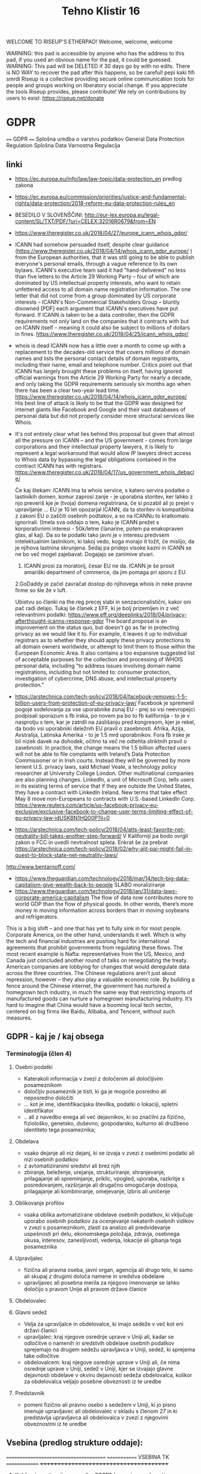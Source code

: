 #+TITLE: Tehno Klistir 16

WELCOME TO RISEUP'S ETHERPAD! Welcome, welcome, welcome

 WARNING: this pad is accessible by anyone who has the address to this pad, if you used an obvious name for the pad, it could be guessed.
 WARNING: This pad will be DELETED if 30 days go by with no edits. There is NO WAY to recover the pad after this happens, so be careful!
 pepi kaki fifi smrdi
  Riseup is a collective providing secure online communication tools for people and groups working on liberatory social change. If you appreciate the tools Riseup provides, please contribute! We rely on contributions by users to exist: https://riseup.net/donate

* GDPR
  
==== 
GDPR    
====    
Splošna uredba o varstvu podatkov
General Data Protection Regulation
Splošna Data Varnostna Regulacija

** linki
 - https://ec.europa.eu/info/law/law-topic/data-protection_en predlog zakona
 - https://ec.europa.eu/commission/priorities/justice-and-fundamental-rights/data-protection/2018-reform-eu-data-protection-rules_en
 - BESEDILO V SLOVENŠČINI: http://eur-lex.europa.eu/legal-content/SL/TXT/PDF/?uri=CELEX:32016R0679&from=EN
 - https://www.theregister.co.uk/2018/04/27/europe_icann_whois_gdpr/
 - ICANN had somehow persuaded itself, despite clear guidance (https://www.theregister.co.uk/2018/04/14/whois_icann_gdpr_europe/ ) from the European authorities, that it was still going to be able to publish everyone's personal emails, through a vague reference to its own bylaws. ICANN's executive team said it had "hand-delivered" no less than five letters to the Article 29 Working Party – four of which are dominated by US intellectual property interests, who want to retain unfettered access to all domain name registration information. The one letter that did not come from a group dominated by US corporate interests – ICANN's Non-Commercial Stakeholders Group – bluntly disowned [PDF] each argument that ICANN's executives have put forward.  If ICANN is taken to be a data controller, then the GDPR requirements not only land on the companies that it contracts with but on ICANN itself – meaning it could also be subject to millions of dollars in fines.  https://www.theregister.co.uk/2018/04/25/icann_whois_gdpr/
 - whois is dead ICANN now has a little over a month to come up with a replacement to the decades-old service that covers millions of domain names and lists the personal contact details of domain registrants, including their name, email and telephone number. Critics point out that ICANN has largely brought these problems on itself, having ignored official warnings from the Article 29 Working Party for nearly a decade, and only taking the GDPR requirements seriously six months ago when there has been a clear two-year lead time.  https://www.theregister.co.uk/2018/04/14/whois_icann_gdpr_europe/  His best line of attack is likely to be that the GDPR was designed for internet giants like Facebook and Google and their vast databases of personal data but did not properly consider more structural services like Whois.
 - It's not entirely clear what lies behind this proposal but given that almost all the pressure on ICANN – and the US government - comes from large corporations and their intellectual property lawyers, it is likely to represent a legal workaround that would allow IP lawyers direct access to Whois data by bypassing the legal obligations contained in the contract ICANN has with registrars. https://www.theregister.co.uk/2018/04/17/us_government_whois_debacle/
   
   Če kaj štekam: ICANN ima ta whois service, s katero servira podatke o lastinikih domen, komur zaprosi zanje - je uporabna storitev, ker lahko z njo preveriš kje je (tvoja) domena registrirana, če si pozabil ali jo prejel v upravljanje ... EU je 10 let opozarjal ICANN, da ta storitev ni kompatibilna z zakoni EU o zaščiti osebnih podtakov, a so na ICANNu to kratkomalo ignorirali. (Imela sva oddajo o tem, kako je ICANN prežet s korporativnimi interesi - 50k/letne članarine, potem pa enakopraven glas, al kaj). Da so te podatki tako javni je v interesu predvsem intelektualnim lastnikom, ki takoj vedo, koga morajo it tožit, če mislijo, da je njihova lastnina skrunjena.
   Sedaj pa pridejo visoke kazni in ICANN se ne bo več mogel zajebavat. Dogajajo se zanimive stvari. 
   1. ICANN prosi za moratorij, česar EU ne da. ICANN je še prosit amariški department of commerce, da jim pomaga pri sporu z EU.   
   2.GoDaddy je začel zavračat dostop do njihovega whois in neke pravne firme so šle že v luft.
   
   Ubistvu so članki na the.reg precej slabi in senzacionalistični, kakor oni pač radi delajo. Tukaj še članek z EFF, ki je bolj prizemljen in z več relevantnimi podatki: https://www.eff.org/deeplinks/2018/04/privacy-afterthought-icanns-response-gdpr  The board proposal is an improvement on the status quo, but doesn't go as far in protecting privacy as we would like it to. For example, it leaves it up to individual registrars as to whether they should apply these privacy protections to all domain owners worldwide, or attempt to limit them to those within the European Economic Area. It also contains a too expansive suggested list of acceptable purposes for the collection and processing of WHOIS personal data, including "to address issues involving domain name registrations, including but not limited to: consumer protection, investigation of cybercrime, DNS abuse, and intellectual property protection." 
   
 - https://arstechnica.com/tech-policy/2018/04/facebook-removes-1-5-billion-users-from-protection-of-eu-privacy-law/ Facebook je spremenil pogoje sodelovanja za vse uporabnike zunaj EU - prej so vsi neevropejci podpisali sporazum s fb irska, po novem pa bo to fb kalifornija - to je v nasprotju s tem, kar je zatrdil na zaslišanju pred kongresom, kjer je rekel, da bodo vsi uporabniki deležnih EU pravil o zasebnosti. Afrika, Azija, Avstralija, Latinska Amerika - to je 1.5 mrd uporabnikov. Fora fb irske je bil nizek davek na dohodek, očitno ta več ne odtehta striktnih pravil o zasebnosti. In practice, the change means the 1.5 billion affected users will not be able to file complaints with Ireland’s Data Protection Commissioner or in Irish courts. Instead they will be governed by more lenient U.S. privacy laws, said Michael Veale, a technology policy researcher at University College London. Other multinational companies are also planning changes. LinkedIn, a unit of Microsoft Corp, tells users in its existing terms of service that if they are outside the United States, they have a contract with LinkedIn Ireland. New terms that take effect May 8 move non-Europeans to contracts with U.S.-based LinkedIn Corp. https://www.reuters.com/article/us-facebook-privacy-eu-exclusive/exclusive-facebook-to-change-user-terms-limiting-effect-of-eu-privacy-law-idUSKBN1HQ00P?il=0
 
 - https://arstechnica.com/tech-policy/2018/04/atts-least-favorite-net-neutrality-bill-takes-another-step-forward/ V Kaliforniji pa bodo ovrgli zakon o FCC in uvedli nevtralnost spleta.  Enkrat še za prebrat https://arstechnica.com/tech-policy/2018/02/why-ajit-pai-might-fail-in-quest-to-block-state-net-neutrality-laws/
 
 http://www.bentarnoff.com/
  - https://www.theguardian.com/technology/2018/mar/14/tech-big-data-capitalism-give-wealth-back-to-people SLABO moraliziranje
  - https://www.theguardian.com/technology/2018/jan/31/data-laws-corporate-america-capitalism  The flow of data now contributes more to world GDP than the flow of physical goods. In other words, there’s more money in moving information across borders than in moving soybeans and refrigerators.
This is a big shift – and one that has yet to fully sink in for most people. Corporate America, on the other hand, understands it well. Which is why the tech and financial industries are pushing hard for international agreements that prohibit governments from regulating these flows. The most recent example is Nafta: representatives from the US, Mexico, and Canada just concluded another round of talks on renegotiating the treaty. American companies are lobbying for changes that would deregulate data across the three countries.   The Chinese regulations aren’t just about repression, however – they also play a valuable economic role. By building a fence around the Chinese internet, the government has nurtured a homegrown tech industry, in much the same way that restricting imports of manufactured goods can nurture a homegrown manufacturing industry. It’s hard to imagine that China would have a booming local tech sector, centered on big firms like Baidu, Alibaba, and Tencent, without such measures.

** GDPR - kaj je / kaj obsega

*** Terminologija (člen 4)

**** Osebni podatki
     - Katerakoli informacija v zvezi z določenim ali določljivim posameznikom
     - določljiv posameznik je tisti, ki ga je mogoče posredno ali neposredno določiti
     - ... kot je ime, identifikacijska številka, podatki o lokaciji, spletni identifikator
     - .. ali z navedbo enega ali več dejavnikov, ki so značilni za fizično, fiziološko, genetsko, duševno, gospodarsko, kulturno ali družbeno identiteto tega posameznika; 
**** Obdelava
     - vsako dejanje ali niz dejanj, ki se izvaja v zvezi z osebnimi podatki ali nizi osebnih podatkov
     - z avtomatiziranimi sredstvi ali brez njih
     - zbiranje, beleženje, urejanje, strukturiranje, shranjevanje, prilagajanje ali spreminjanje, priklic, vpogled, uporaba, razkritje s posredovanjem, razširjanje ali drugačno omogočanje dostopa, prilagajanje ali kombiniranje, omejevanje, izbris ali uničenje
**** Oblikovanje profilov
     - vsaka oblika avtomatizirane obdelave osebnih podatkov, ki vključuje uporabo osebnih podatkov za ocenjevanje nekaterih osebnih vidikov v zvezi s posameznikom, zlasti za analizo ali predvidevanje uspešnosti pri delu, ekonomskega položaja, zdravja, osebnega okusa, interesov, zanesljivosti, vedenja, lokacije ali gibanja tega posameznika
**** Upravljalec
     - fizična ali pravna oseba, javni organ, agencija ali drugo telo, ki samo ali skupaj z drugimi določa namene in sredstva obdelave
     - upravljavec ali posebna merila za njegovo imenovanje se lahko določijo s pravom Unije ali pravom države članice 
**** Obdelovalec
**** Glavni sedež
     - Velja za upravljalce in obdelovalce, ki imajo sedeže v več kot eni državi članici
     - upravljalec: kraj njegove osrednje uprave v Uniji ali, kadar se odločitve o namenih in sredstvih obdelave osebnih podatkov sprejemajo na drugem sedežu upravljavca v Uniji, sedež, ki sprejema take odločitve
     - obdelovalcem: kraj njegove osrednje uprave v Uniji ali, če nima osrednje uprave v Uniji, sedež v Uniji, kjer se izvajajo glavne dejavnosti obdelave v okviru dejavnosti sedeža obdelovalca, kolikor za obdelovalca veljajo posebne obveznosti iz te uredbe
**** Predstavnik
     - pomeni fizično ali pravno osebo s sedežem v Uniji, ki jo pisno imenuje upravljavec ali obdelovalec v skladu s členom 27 in ki predstavlja upravljavca ali obdelovalca v zvezi z njegovimi obveznostmi iz te uredbe
** Vsebina (predlog strukture oddaje):
   
=======================================
============= VSEBINA TK ==============
+++++++++++++++++++++++++++++++++++++++
   
1. Kakšna je motivacija za uvedbo GDPR? (posegi v zasebnosti uporabnikov / tožbe / ...)
    Zgodovina regulacij ravnanja z osebnimi podatki v evropi:
  https://iapp.org/resources/article/a-brief-history-of-the-general-data-protection-regulation/

  https://www.euractiv.com/section/digital/news/us-lobbying-waters-down-eu-data-protection-reform/
  The overhaul of data protection rules proposed by Viviane Reding, the European Commission vice president in charge of fundamental rights, was substantially modified before it was published, following a heated debate within the EU executive. 
  Some of the planned provisions raised many objections by the most business-minded commissioners, including Neelie Kroes (Digital Agenda) and Karel de Gucht (Trade).
  Many lobbies tried to soften the rules concerning the newly introduced 'right to be forgotten,' enabling users to delete personal information that they no longer want to share with banks, online booking websites or social media. 
  They also put their finger on the obligation to provide notification of data breaches and to obtain explicit consent to use personal data, as well as provisions related to the transfer of personal information to third countries.
  As a consequence of this pressure, the text proposed by the Commission was significantly amended, before it even reached the European Parliament and the EU Council for consideration.

  https://www.siliconrepublic.com/enterprise/gdpr-history-data-protection-ireland-eu

  Okviren časovni lok uvedb:

  ~ 90ta leta -> razpasili so se osebni računalniki, velik bum prenosa podatkov, javnost začne skrbeti varnost osebnih podatkov
  - 1995 EU pripravlja vseevropsko direktivo o procesiranju in pretoku podatkov Directive 95/46/EC
  - 1996 zaradi sporov okoli 29. člena nastane WP29, Working Party 29
  - v veljavo pride 1998
  - evropske državi direktivo različno (vsebinsko in časovno) uvedejo v nacionalno politiko
  - 1998~2000 International Safe Harbor Privacy Principles / Safe Harbour Privacy Principles
  - načela ravnanja podatkov za privatne organizacije, v izogib leakanju osebnih podatkov posameznikov
  - 2000 evropska komisija odločila, da so US načela skladna z EU direktivami, "Safe harbour decision"
  - Šrems se ni strinjal in vokaliziral svoje nelagodje, skupaj z dokazi; ECJ oktobra 2015 razveljavil skladnost US-EU
  - 2. februarja 2016 sta se evropska komisija in US dogovorila za  "EU-US Privacy Shield"
  3. 12. julij 2002 uvedena ePrivacy 2002/58/EC direktiva
  - določa, kako naj se ravna z pretokom podatkov znotraj eu
  2. Januarja 2012 nastane predlog GDPRja, ki naj bi naslovil težave
  - GDPR uveden 24. maja 2016, pride v efekt 25. maja 2018

      2. Kaj GDPR obsega? Kaj so zasebni podatki, ki se varujejo, kako morajo biti varovani?
      3. Kako bo EU uveljavljal GDPR?
      4. Kakšen bo realen vpliv na poslovanje podjetij? Gigantov, manjših?
    
** Kritike GDPR:
  https://pagefair.com/blog/2017/gdpr-legitimate-interest/
  https://ico.org.uk/for-organisations/guide-to-the-general-data-protection-regulation-gdpr/legitimate-interests/what-is-the-legitimate-interests-basis/
  
  https://medium.com/mydata/five-loopholes-in-the-gdpr-367443c4248b
  
  
    
** Policijska direktiva
Skupaj z gdpr v veljavo stopi še policijska direktiva (nisem ziher, če res glih skupaj), ki določa free flow = prosti tok osebnih podatkov kriminalnih prestopnikov https://ec.europa.eu/info/law/law-topic/data-protection/data-protection-eu_en

** razni linki
Njemacki indi film o data in regulaciji in EU
http://www.democracy-film.de/

 https://www.eff.org/
 https://www.defectivebydesign.org/
 
 Geert Lovink - človek za nizozemskim inšitutom za omrežne culture http://www.rtvslo.si/gospodarstvo/geert-lovink-facebook-moramo-uniciti-google-podruzbiti/453021 Na patetičen način napada spletne gigante. Ne poda alternative, niti izhodišča - intervju je tudi slab.
 
 omenja:
    - Youtube bo dal h konspiracy videom linke do wikipedije https://www.pcmag.com/news/359834/youtube-to-add-wikipedia-links-to-conspiracy-videos
    - Mjanmar in facebook

Tale se je zaprl zaradi gdprja, bojda: https://www.streetlend.com/

** Pregleden GDPR: https://gdpr.algolia.com/sl/

** Velekorporacije in GDPR
================================================
https://www.wsj.com/articles/stage-is-set-for-battle-over-data-privacy-in-europe-1526031104# Fin članek, predvsem o tem, kako se bodo velike firme lahko spopadle z GDPRjem
“Behavioral advertising” is the name for the business, worth tens of billions of dollars a year, that allows companies to show users targeted advertising based on their internet activity.
Facebook says the data it collects is necessary to fulfill its contract with users to provide “a personalized experience.”
it is “unlikely” that contractual necessity would pass muster for “collection and processing of personal data arising from tracking off-platform”—that is, on sites or apps other than those belonging to a particular service provider.
“What is really necessary for the performance of the contract between the users and Facebook?” asked Johannes Caspar, the privacy regulator for the city of Hamburg, Germany. That is “one of the crucial questions which we will have to answer under the GDPR.”
The new law gives consumer groups the ability to lodge collective complaints, akin to class-action lawsuits, before privacy regulators or national courts.

** Max Schrems in NYOB NGO

Max Schrems in njegov NYOB NGO https://www.computerweekly.com/news/450432850/Max-Schrems-champions-NGO-to-fight-for-GDPR-rights
Assuming NYOB achieves its crowdsourcing target and is up and running by 25 May 2018, Schrems said the aim will not be to go after every violation of the GDPR, but instead look at companies that deliberately do not follow the law because they believe they can gain a competitive advantage that way.

https://noyb.eu/contact-media - tukaj imamo maxa schremsa in njegovo ekipco, ki hoče zbrat 250k € na leto, da bi se bockala s fejsbukom. Schrems 

https://gdprinformer.com/news/max-schrems-launches-new-ngo-none-business

epic je dal 5k € za nyob https://epic.org/

** Še linki
https://www.wsj.com/articles/how-europes-new-privacy-rules-favor-google-and-facebook-1524536324?mod=article_inline# - Ali bo GDPR oslabil facebookovo in googlovo konkurenco in še bolj utrdil oglaševalski duopol? Ta že sedaj pokasira 49% celotnega spletnega oglaševanja.
Google tracka obiske 64% spletnih strani, facebook pa 29%. (Google ima 7 produktov Android, Google Play, Chrome, Search, Gmail, YouTube, Google Maps )
Facebook has started showing its 277 million daily users in Europe detailed prompts urging them to approve Facebook’s use of their personal information, including sensitive items such as religion. One pop-up asks permission for Facebook to use data from other sites and advertisers to target ads at people on all of its apps, as well as on other websites where it sells ads.
Court battles over whether companies are meeting GDPR’s requirement that consent be “freely given” are likely to drag on for years, said Eduardo Ustaran, a privacy lawyer at Hogan Lovells.
- It published an updated “User Consent Policy” that will, as of May 25, require publishers and app owners that sell ads through Google to request consent that specifically mentions every company that might collect or process their users’ data, or risk being kicked off Google’s system.
- 2 firmi sta prenehali s poslovanjem v EU - Verve, posreduje oglase glede na lokacijo ljudi, Drawbridge, ki tracka ljudi na različnih napravah.

https://www.wsj.com/articles/facebook-provides-a-preview-of-its-privacy-makeover-1524027600 - fb prenovljeni user consent
will start asking European users for permission to use their personal data to power features like facial recognition and some forms of targeted advertising.

================================================
drugo:
    https://aeon.co/essays/how-communist-bulgaria-became-a-leader-in-tech-and-sci-fi

===============================================

** Direktiva it 2002 (kuki la')
Mogoče bi bilo dobro naredit primerjavo z 
Privacy and Electronic Communications Directive 2002 - https://en.wikipedia.org/wiki/Privacy_and_Electronic_Communications_Directive_2002 ki zahteva cookie consent - mislim, da je to ta ...
Se kao ni preveč strogo vpeljevala in predvsem ni bilo inšpekcijskih nadzorov.

===============================================

** rendom linki
https://www.theguardian.com/technology/askjack/2018/mar/29/gdpr-email-data-protection-regulations-secure
https://www.theguardian.com/commentisfree/2017/aug/07/the-guardian-view-on-data-protection-a-vital-check-on-power
https://www.jacobinmag.com/2017/04/internet-privacy-data-collection-trump-isps-fcc/
https://www.theguardian.com/technology/2017/dec/14/facebook-russia-social-media-propaganda
https://www.theguardian.com/technology/2017/sep/21/coding-education-teaching-silicon-valley-wages
http://aksioma.org/ http://networkcultures.org/geert/ http://networkcultures.org/geert/2017/09/19/valuable-networks-interview-with-geert-lovink/ http://networkcultures.org/geert/2017/09/04/economy-and-politics-of-the-net-interview-with-geert-lovink/

https://www.blog.google/topics/public-policy/responding-campaign-accountability-report-academic-research
http://krisis.eu/

http://www.asbis.com/download/cache/BlackBerry_GDPR.pdf?cid=20170627113625401612000000

https://radiostudent.si/kultura/humanistika/hekerski-manifest
http://www.nevladni.info/dan-vkljucujoce-informacijske-druzbe-2018/
http://www.e-flux.com/architecture/superhumanity/179224/on-automation-and-free-time/


Max Schrems in njegov NYOB NGO https://www.computerweekly.com/news/450432850/Max-Schrems-champions-NGO-to-fight-for-GDPR-rights
Assuming NYOB achieves its crowdsourcing target and is up and running by 25 May 2018, Schrems said the aim will not be to go after every violation of the GDPR, but instead look at companies that deliberately do not follow the law because they believe they can gain a competitive advantage that way.

https://noyb.eu/contact-media - tukaj imamo maxa schremsa in njegovo ekipco, ki hoče zbrat 250k € na leto, da bi se bockala s fejsbukom. Schrems 

https://gdprinformer.com/news/max-schrems-launches-new-ngo-none-business

epic je dal 5k € za nyob https://epic.org/

https://www.wsj.com/articles/how-europes-new-privacy-rules-favor-google-and-facebook-1524536324?mod=article_inline# - Ali bo GDPR oslabil facebookovo in googlovo konkurenco in še bolj utrdil oglaševalski duopol? Ta že sedaj pokasira 49% celotnega spletnega oglaševanja.
Google tracka obiske 64% spletnih strani, facebook pa 29%. (Google ima 7 produktov Android, Google Play, Chrome, Search, Gmail, YouTube, Google Maps )
Facebook has started showing its 277 million daily users in Europe detailed prompts urging them to approve Facebook’s use of their personal information, including sensitive items such as religion. One pop-up asks permission for Facebook to use data from other sites and advertisers to target ads at people on all of its apps, as well as on other websites where it sells ads.
Court battles over whether companies are meeting GDPR’s requirement that consent be “freely given” are likely to drag on for years, said Eduardo Ustaran, a privacy lawyer at Hogan Lovells.
- It published an updated “User Consent Policy” that will, as of May 25, require publishers and app owners that sell ads through Google to request consent that specifically mentions every company that might collect or process their users’ data, or risk being kicked off Google’s system.
- 2 firmi sta prenehali s poslovanjem v EU - Verve, posreduje oglase glede na lokacijo ljudi, Drawbridge, ki tracka ljudi na različnih napravah.

https://www.wsj.com/articles/facebook-provides-a-preview-of-its-privacy-makeover-1524027600 - fb prenovljeni user consent
will start asking European users for permission to use their personal data to power features like facial recognition and some forms of targeted advertising.

================================================
drugo:
    https://aeon.co/essays/how-communist-bulgaria-became-a-leader-in-tech-and-sci-fi

===============================================
Mogoče bi bilo dobro naredit primerjavo z 
Privacy and Electronic Communications Directive 2002 - https://en.wikipedia.org/wiki/Privacy_and_Electronic_Communications_Directive_2002 ki zahteva cookie consent - mislim, da je to ta ...
Se kao ni preveč strogo vpeljevala in predvsem ni bilo inšpekcijskih nadzorov.

===============================================

* GDPR uredba (zapiski)
** Različna obravnava mikro, malih in srednjih podjetij ter velikih podjetij (str. 3)
  Za upoštevanje posebnega položaja mikro, malih in srednjih podjetij ta uredba vsebuje odstopanja glede vodenja evidenc za organizacije, ki zaposlujejo manj kot 250 oseb. Poleg tega se institucije in organe Unije ter države članice in njihove nadzorne organe spodbuja, da posebne potrebe mikro, malih in srednjih podjetij upoštevajo pri uporabi te uredbe. Pojem mikro, malih in srednjih podjetij bi moral temeljiti na členu 2 Priloge k Priporočilu Komisije 2003/361/ES ( 1 ).

** Splošne določbe (Str. 32)
   - Uredba določa pravila o varstvu posameznikov pri obdelavi osebnih podatkov in pravila o prostem pretoku osebnih podatkov. Varuje temeljne pravice in svoboščine posameznikov ter zlasti njihovo pravico do varstva osebnih podatkov. Prosti pretok osebnih podatkov v Uniji ne sme biti omejen ali prepovedan iz razlogov, povezanih z varstvom posameznikov pri obdelavi osebnih podatkov.

   - Uporablja se za obdelavo osebnih podatkov posameznikov v EU:
     - z nudenjem blaga ali storitev tem posameznikom (ne glede na to, ali je plačljivo ali brezplačno)
     - s spremljanjem vedenja posameznikov, kolikor to poteka v EU

** Opredelitev pojmov
*** Osebni podatki
    „osebni podatki“ pomeni katero koli informacijo v zvezi z določenim ali določljivim posameznikom (v nadaljnjem besedilu: posameznik, na katerega se nanašajo osebni podatki); določljiv posameznik je tisti, ki ga je mogoče neposredno ali posredno določiti, zlasti z navedbo identifikatorja, kot je ime, identifikacijska številka, podatki o lokaciji, spletni identifikator, ali z navedbo enega ali več dejavnikov, ki so značilni za fizično, fiziološko, genetsko, duševno, gospodarsko, kulturno ali družbeno identiteto tega posameznika;
*** ... (str. 33)
*** Zbirka
    „zbirka“ pomeni vsak strukturiran niz osebnih podatkov, ki so dostopni v skladu s posebnimi merili, niz pa je lahko centraliziran, decentraliziran ali razpršen na funkcionalni ali geografski podlagi;
    
    ^ Kaj to pomeni za verige blokov, ki hranijo podatke?
** Načela v zvezi z obdelavo osebnih podatkov (str. 35)
** Zakonistost obdelave (str. 36)
** Posebne vrste osebnih podatkov (str. 38)
   Prepovedani sta obdelava osebnih podatkov, ki razkrivajo rasno ali etnično poreklo, politično mnenje, versko ali filozofsko prepričanje ali članstvo v sindikatu, in obdelava genetskih podatkov, biometričnih podatkov za namene edinstvene identifikacije posameznika, podatkov v zvezi z zdravjem ali podatkov v zvezi s posameznikovim spolnim življenjem ali spolno usmerjenostjo
   
   Razen če je posameznik, na katerega se nanašajo osebni podatki, dal izrecno privolitev v obdelavo navedenih podatkov za enega ali več določenih namenov

** Omejitve (str. 46)
   Pravo Unije ali pravo države članice, ki velja za upravljavca ali obdelovalca podatkov, lahko z zakonodajnim ukrepom omeji obseg obveznosti in pravic iz členov 12 do 22 in člena 34, pa tudi člena 5, kolikor njegove določbe ustrezajo pravicam in obveznostim iz členov 12 do 22, če taka omejitev spoštuje bistvo temeljnih pravic in svoboščin ter je potreben in sorazmeren ukrep v demokratični družbi za zagotavljanje:
(a) državne varnosti;
(b) obrambe;
(c) javne varnosti;
(d) preprečevanja, preiskovanja, odkrivanja ali pregona kaznivih dejanj ali izvrševanja kazenskih sankcij, vključno z varovanjem pred grožnjami javni varnosti in njihovim preprečevanjem;
(e) drugih pomembnih ciljev v splošnem javnem interesu Unije ali države članice, zlasti pomembnega gospodarskega ali finančnega interesa Unije ali države članice, vključno z denarnimi, proračunskimi in davčnimi zadevami, javnim zdravjem in socialno varnostjo;
(f) varstva neodvisnosti sodstva in sodnega postopka;
(g) preprečevanja, preiskovanja, odkrivanja in pregona kršitev etike v zakonsko urejenih poklicih;
(h) spremljanja, pregledovanja ali urejanja, povezanega, lahko tudi zgolj občasno, z izvajanjem javne oblasti v primerih iz točk (a) do (e) in (g);
(i) varstva posameznika, na katerega se nanašajo osebni podatki, ali pravic in svoboščin drugih;
(j) uveljavljanja civilnopravnih zahtevkov.

*** Upravljalec in obdelovalec (str. 47)
 (psevdonimizacija) <- zajetih podatkov naj bo cim manj, ce je mozno naj bodo
 psevdonimizirani (kar pomeni, da so potrebni dodatni podatki za
 individuacijo); tudi za psevdonimizirane veljajo dolocbe ravnanja

   (str. 51) 5. Obveznosti iz odstavkov 1 in 2 se ne uporabljajo za podjetje ali organizacijo, ki zaposluje manj kot 250 oseb, razen če je verjetno, da obdelava, ki jo izvaja, predstavlja tveganje za pravice in svoboščine posameznikov, na katere se nanašajo osebni podatki, in ni občasna, ali obdelava vključuje posebne vrste podatkov iz člena 9(1) ali osebne podatke v zvezi s kazenskimi obsodbami in prekrški iz člena 10.

*** Sodelovanje z nadzornim organom (str. 51)
   V primeru kršitve varstva osebnih podatkov upravljavec brez nepotrebnega odlašanja, po možnosti pa najpozneje v 72 urah po seznanitvi s kršitvijo, o njej uradno obvesti pristojni nadzorni organ v skladu s členom 55, razen če ni verjetno, da bi bile s kršitvijo varstva osebnih podatkov ogrožene pravice in svoboščine posamez
   
** Prenos v 3. države / področja
(str. 61) Komisija v Uradnem listu Evropske unije in na svojem spletnem mestu objavi seznam tretjih držav, ozemelj, določenih sektorjev v tretji državi in mednarodnih organizacij, v zvezi s katerimi je sprejela sklep, da zagotavljajo ustrezno raven varstva oziroma je ne zagotavljajo več.

** Pritožbe posameznikov
   Vsak nadzorni organ olajša postopek vložitve pritožb iz točke (f) odstavka 1 z ukrepi, kot je obrazec za vložitev pritožbe, ki ga je mogoče izpolniti elektronsko, pri čemer niso izključena druga komunikacijska sredstva.
   
** Razmerja z drugimi direktivami / sporazumi

*** Direktiva 95/46/ES
    
Člen 94
Razveljavitev Direktive 95/46/ES
1.
Direktiva 95/46/ES se razveljavi z učinkom od 25. maja 2018.
2.
Sklicevanja na razveljavljeno direktivo se štejejo kot sklicevanja na to uredbo. Sklicevanja na Delovno skupino za
varstvo posameznikov pri obdelavi osebnih podatkov, ustanovljeno s členom

*** Direktiva 2002/58/ES
    
Člen 95
Razmerje z Direktivo 2002/58/ES
Ta uredba ne uvaja dodatnih obveznosti za fizične ali pravne osebe v zvezi z obdelavo, povezano z zagotavljanjem javno
dostopnih elektronskih komunikacijskih storitev v javnih komunikacijskih omrežjih v Uniji v povezavi z zadevami, za
katere veljajo posebne obveznosti z istim ciljem iz Direktive 2002/58/ES.

*** Mednarodni sporazumi

Razmerje s predhodno sklenjenimi sporazumi
Mednarodni sporazumi, ki vključujejo prenos osebnih podatkov v tretje države ali mednarodne organizacije in ki so jih
države članice sklenile pred 24. majem 2016 ter so skladni s pravom Unije, ki se je uporabljalo pred navedenim
datumom, ostanejo veljavni, dokler niso spremenjeni, nadomeščeni ali razveljavljeni.

* rendom linki
https://www.theguardian.com/technology/askjack/2018/mar/29/gdpr-email-data-protection-regulations-secure
https://www.theguardian.com/commentisfree/2017/aug/07/the-guardian-view-on-data-protection-a-vital-check-on-power
https://www.jacobinmag.com/2017/04/internet-privacy-data-collection-trump-isps-fcc/
https://www.theguardian.com/technology/2017/dec/14/facebook-russia-social-media-propaganda
https://www.theguardian.com/technology/2017/sep/21/coding-education-teaching-silicon-valley-wages
http://aksioma.org/ http://networkcultures.org/geert/ http://networkcultures.org/geert/2017/09/19/valuable-networks-interview-with-geert-lovink/ http://networkcultures.org/geert/2017/09/04/economy-and-politics-of-the-net-interview-with-geert-lovink/

https://www.blog.google/topics/public-policy/responding-campaign-accountability-report-academic-research
http://krisis.eu/

http://www.asbis.com/download/cache/BlackBerry_GDPR.pdf?cid=20170627113625401612000000

https://radiostudent.si/kultura/humanistika/hekerski-manifest
http://www.nevladni.info/dan-vkljucujoce-informacijske-druzbe-2018/
http://www.e-flux.com/architecture/superhumanity/179224/on-automation-and-free-time/

* Lev Manovič - The language of new media
=======================================
Lev Manovič - The language of new media
=======================================

History of modern surveilance:
    It starts with PHOTOGRAPHY. (Felix Tournachon Nadar leta 1858 posname prvo višinsko fotografijo pokrajine v Franciji. Takoj ga kontaktira vojska.)
    1881 - unmanned photo balloons (Francija in Nemčija)
    WW2 - radar, ki je potreboval novo oblike slike, nov zaslon (fotografija kaže preteklost, radar kaže sedanjost)

* State of repair
========================================
      S T A T E   O F   R E P A I R     
========================================

Še ena zanimiva tema, o kateri sva se že pogovarjala, da jo morava naslovit. Pravtako sem že enkrat poročal v tehnobritoffu o John Deer traktorjih in o tem, kako imajo zaprte licence za software, ki poganja njihovo kmetijsko mehanizacijo predvsem traktorje. Motherboard je naredil prispevek o tem https://video.vice.com/en_us/video/motherboard-farmers-fighting-big-tech-right-to-repair-tractors/59a04cd18950d06e318a1c53
Potem pa še zelo zanimivo dejstvo, da je v ZDA od leta 2015 naprej programska oprema za kmetijsko mehanizacijo izvzeta iz DMCA - digital milenium copyrajt act.

Skratka tema je uporaba stare strojne opreme, reciklaža in to. Imamo nekaj društev/posameznikov, ki se v Sloveniji s tem ukvarja (Zeitgeist in Matej Ferenc Ferencio). V Sloveniji je nek zakon v veljavi, ki prepoveduje prodajo računalnikov sestavljenih iz rabljenih delov (ali pa nakup za javne ustanove - ne vem točno)

In potem je tu še vprašanje, kje konča ne donkonca izrabljena, a kljub temu zavržena strojna oprema, se pravi elektronxki odpadki - Baje da v Nigeriji:
    - https://radiostudent.si/politika/britoff/britoff-elektronskih-smeti%C5%A1%C4%8D
    - https://futurism.com/e-waste-europe-illegal-electronics-nigeria/
    - https://motherboard.vice.com/en_us/article/59jew8/e-waste-smuggling-nigeria
    
    
========================================

* RENDIM:
    - https://tic.computer/ mini domišljijski računalnik
    - http://lambdaway.free.fr/workshop/?view=lambdacode_inside_min lambda calculus

** FB hejt spič škandal
https://www.theguardian.com/technology/2018/apr/11/eu-heavy-sanctions-online-hate-speech-facebook-scandal - kaj je to?

rendom^2 
    
* Linux RNG flaws - za vsak slučaj celo kopiram
https://bugs.chromium.org/p/project-zero/issues/detail?id=1559
    There are several issues in drivers/char/random.c, in particular related to the
behavior of the /dev/urandom RNG during and shortly after boot.

I'm sending this to security@kernel.org and Theodore Ts'o for now; it might make
sense to also add Jason Donenfeld, since he's done some work around boot
randomness?

** Discarded early randomness, including device randomness ==
A comment above rand_initialize() explains:

/*
 * Note that setup_arch() may call add_device_randomness()
 * long before we get here. This allows seeding of the pools
 * with some platform dependent data very early in the boot
 * process. But it limits our options here. We must use
 * statically allocated structures that already have all
 * initializations complete at compile time. We should also
 * take care not to overwrite the precious per platform data
 * we were given.
 */

In other words, the intent is that none of the early randomness, in particular
device randomness, should be discarded.

rand_initialize() starts by "initializing" the input_pool and the blocking_pool
by mixing some extra entropy into them (real time, multiple time stamp counters
and the utsname); it doesn't clear the pools to avoid clobbering existing
entropy.
The primary_crng, however, is fully reinitialized, discarding its existing
state.

In the crng_init==0 stage, entropy from various in-kernel sources, including
device randomness and interrupt randomness, is fed into the primary_crng
directly, but not into the input_pool.

Therefore, the entropy that was collected in the crng_init==0 stage will
disappear during rand_initialize().

AFAICS device randomness is discarded since
commit ee7998c50c26 ("random: do not ignore early device randomness"); before
that, only interrupt randomness and hardware generator randomness were discarded
this way.

** RNG is treated as cryptographically safe too early ==
Multiple callers, including sys_getrandom(..., flags=0), attempt to wait for the
RNG to become cryptographically safe before reading from it by checking for
crng_ready() and waiting if necessary. However, crng_ready() only checks for
`crng_init > 0`, and `crng_init==1` does not imply that the RNG is
cryptographically safe.

Interrupt randomness is mixed in a fast pool of size 16 bytes, and every 64
interrupts, the fast pool is flushed into the primary_crng. That's 1/4 byte per
interrupt in the fast load accounting.
OTOH, device randomness is piped straight into the primary_crng and accounted
with one byte per written byte.
As soon as 64 bytes have been written into the primary_crng, the RNG moves to
crng_init==1.
This accounting is very unbalanced.

The device entropy fed into the kernel in this way includes:

 - DMI table
 - kernel command line string
 - MAC addresses of network devices
 - USB device serial, product, and manufacturers (all as strings)

On a system I'm testing on, in practice, the RNG just reads the DMI table and
then, since the DMI table is way bigger than 64 bytes, immediately moves to
crng_init==1 without using even a single sample of interrupt randomness.

The worst part of this (one device entropy sample being enough to move to
crng_init==1) was AFAICS introduced in
commit ee7998c50c26 ("random: do not ignore early device randomness"), first in
v4.14.

** Interaction between kernel and entropy-persisting userspace is broken ==
A comment above the kernel code suggests:

 * Ensuring unpredictability at system startup
 * ============================================
 *
 * When any operating system starts up, it will go through a sequence
 * of actions that are fairly predictable by an adversary, especially
 * if the start-up does not involve interaction with a human operator.
 * This reduces the actual number of bits of unpredictability in the
 * entropy pool below the value in entropy_count.  In order to
 * counteract this effect, it helps to carry information in the
 * entropy pool across shut-downs and start-ups.  To do this, put the
 * following lines an appropriate script which is run during the boot
 * sequence:
 *
 * echo "Initializing random number generator..."
 * random_seed=/var/run/random-seed
 * # Carry a random seed from start-up to start-up
 * # Load and then save the whole entropy pool
 * if [ -f $random_seed ]; then
 * cat $random_seed >/dev/urandom
 * else
 * touch $random_seed
 * fi
 * chmod 600 $random_seed
 * dd if=/dev/urandom of=$random_seed count=1 bs=512
 *
 * and the following lines in an appropriate script which is run as
 * the system is shutdown:
[...]
 * Effectively, these commands cause the contents of the entropy pool
 * to be saved at shut-down time and reloaded into the entropy pool at
 * start-up.  (The 'dd' in the addition to the bootup script is to
 * make sure that /etc/random-seed is different for every start-up,
 * even if the system crashes without executing rc.0.)  Even with
 * complete knowledge of the start-up activities, predicting the state
 * of the entropy pool requires knowledge of the previous history of
 * the system.

Counterintuitively, after such a startup script has executed, the seed data
reloaded by the script probably won't actually influence data that is read from
/dev/urandom directly afterwards:

 - If the seed data is loaded with crng_init < 2, the seed data written into the
   input_pool will not flow into the primary_crng or into the NUMA CRNGs until
   `crng_init == 2`.
 - If the seed data is loaded with `crng_init == 2`, the seed data written into
   the input_pool will only propagate into the primary_crng, and from there into
   the NUMA CRNGs, with delays of 5 minutes (!) each (CRNG_RESEED_INTERVAL).

This has two consequences:

 - Services that seed their own RNG from /dev/urandom shortly after the seed
   data has been loaded into the kernel RNG will probably only use boot entropy;
   the RNG seeds used by such services will be independent from the persistent
   seed.
 - The data written back to the seed file by the boot script will be independent
   from the previous persistent seed; if the system is shut down uncleanly
   (without running the shutdown script) and then powered up again, the
   persistent seed file will only contain entropy collected during the previous
   boot.

** No entropy is fed into NUMA CRNGs between rand_initialize() initcall and crng_init==2 ==
When the RNG subsystem is initialized using the early_initcall hook
rand_initialize, the NUMA CRNGs (introduced in
commit 1e7f583af67b ("random: make /dev/urandom scalable for silly userspace programs"),
first in v4.8) are initialized using entropy from the primary_crng after it has
been reinitialized from the input_pool. This entropy is:

 - If crng_init==0: Real time, some cycle counters, utsname (all from
   init_std_data() and crng_initialize()), and potentially events from
   add_timer_randomness() if any have happened at that point.
 - If crng_init==1: Real time, some cycle counters, utsname, all timer
   randomness that has happened up to the rand_initialize() call, and any
   device/timer/hardware-rng/interrupt randomness that may have come in between
   the time crng_init became 1 and the rand_initialize() call, and are not still
   batched.

In the crng_init==0 case, the primary_crng will be fed with entropy until
crng_init==1; but in either case, no more entropy can reach the NUMA CRNGs until
crng_init==2, even though the kernel will assume that the NUMA CRNGs are
cryptographically safe once crng_init==1.

In other words, /dev/urandom reads will return data whose entropy only comes
from timing samples in the first few dozen milliseconds of system boot for
(depending on the system) minutes after the system has booted.

** initcall can propagate entropy into primary and NUMA CRNGs while crng_init==1 ==
My understanding of the intent behind the crng_init states is as follows:

 - state 0: early startup; want to get entropy into the RNG quickly
 - state 1: buffer up 128 bits of entropy to prevent an attacker with access
   to multiple RNG samples across system boot from continuously brute-forcing
   the RNG input in small chunks
 - state 2: feed all the buffered entropy into the RNG at once, then continue
   feeding entropy into the RNG every 5 minutes

If this interpretation is correct, it is problematic that, if the
rand_initialize() initcall happens while crng_init==1, entropy from the input
pool is propagated into the primary RNG and the NUMA CRNGs: If this happens, the
amount of entropy that is fed into the user-accessible RNGs at once is, in the
theoretical worst case, halved.

** Impact
I have spent a few days attempting to figure out how bad these issues are.
I believe that on an Intel Grass Canyon system, with RDRAND disabled,
ASLR disabled, fast boot enabled, no connected devices, with boot on power,
some frequency scaling options disabled, and the fan set to maximum,
it should be possible to express the entropy in the used RDTSC samples in around
105 bits or less. (I'm not sure which parts of this configuration actually
influence the amount of entropy; but ASLR certainly does influence it, since the
one interrupt sample that is fed into the RNG before the RNG initialization
contains an instruction pointer.)

From eight boots, the initial TSC samples (in hex):
11ea2f6f6,11ea54523,11e6337b9,11ea1100c,11e9e66d6,11e9d5165,11e7d1742,11e9e4a9d

The deltas between following TSC samples (in hex; each block of numbers
corresponds to one boot):

479a b214a34 3021c16 9fccbb d7 7d 6e 69 73 69 69 69 69 69 69 69 73 69 69 69 69 69 69 69 69 69 69 69 69 69 69 69 69 69 69 69 69 69 69 69 69 69 69 69 69 69 6e 69 69 69 69 69 69 69 69 69 69 69 69 69 69 69 69 69 69 69 69 51c7 a a a a a a 5 a a a 5

47b8 b205fb6 3025a4b 9fd990 dc 7d 69 69 73 69 69 69 69 69 69 69 73 69 69 69 69 69 69 69 69 69 69 69 69 69 69 69 69 69 69 69 69 69 69 69 69 69 69 69 69 69 6e 69 69 69 69 69 69 69 69 69 69 69 69 69 69 69 69 69 69 69 69 519a f a a a a a 5 a a a 5

479a b23b02b 3023930 9f89f9 d7 7d 6e 69 73 69 69 69 69 69 69 69 73 69 69 69 69 69 69 69 69 69 69 69 69 69 69 69 69 69 69 69 69 69 69 69 69 69 69 69 69 69 6e 69 69 69 69 69 69 69 69 69 69 69 69 69 69 69 69 69 69 69 69 523a f a a a a a 5 a a a 5

47b3 b2053b8 30223be 9fc76b dc 7d 69 69 73 69 69 69 69 69 69 69 73 69 69 69 69 69 69 69 69 69 69 69 69 69 6e 69 69 69 69 69 69 69 69 69 69 69 69 69 69 69 69 69 69 69 69 69 69 69 69 69 69 69 69 69 69 69 69 69 69 69 69 51e0 a a a a a a 5 a a a 5

4565 b2096ac 3021b30 9fa22c d2 7d 6e 69 73 69 69 69 69 69 69 69 73 69 69 69 69 69 69 69 69 69 69 69 69 69 69 69 69 69 69 69 69 69 69 69 69 69 69 69 69 69 6e 69 69 69 69 69 69 69 69 69 69 69 69 69 69 69 69 69 69 69 69 5208 f a 5 a a a a a 5 a a

47ae b20cab4 301e7d2 9fb82a d2 7d 6e 69 6e 69 69 69 69 69 6e 69 73 69 69 69 69 69 69 69 69 69 69 69 69 69 69 69 69 69 69 69 69 69 69 69 69 69 69 69 69 69 69 69 69 6e 69 69 69 69 69 69 69 69 69 69 69 69 69 69 69 69 69 51ea a a a a a a a 5 a a a

4795 b21227f 30218e2 9ffe66 d2 7d 6e 69 6e 69 69 69 69 69 6e 69 73 69 69 69 69 69 69 69 69 69 69 69 69 69 69 69 69 69 69 69 69 69 69 69 69 69 69 69 69 69 69 69 69 6e 69 69 69 69 69 69 69 69 69 69 69 69 69 69 69 69 69 551e f 5 a a a a a 5 a a a

4795 b2242bd 30230fc 9fb6ae d7 7d 69 69 73 69 69 69 69 69 69 69 73 69 69 69 69 69 69 69 69 69 69 69 69 69 69 69 69 69 69 69 69 69 69 69 69 69 69 69 69 69 6e 69 69 69 69 69 69 69 69 69 69 69 69 69 69 69 69 69 69 69 69 5140 f a a a 5 a a a a 5 a

On top of that, there is entropy from the ktime_get_real() call in
init_std_data(); the amount of entropy from that depends on how precisely an
attacker knows the system boot time.

This bug is subject to a 90 day disclosure deadline. After 90 days elapseor a patch has been made broadly available, the bug report will becomevisible to the public.
e, the bug report will becomevisible to the public.
